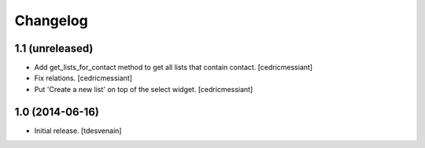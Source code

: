 Changelog
=========


1.1 (unreleased)
----------------

- Add get_lists_for_contact method to get all lists that contain contact.
  [cedricmessiant]

- Fix relations.
  [cedricmessiant]

- Put 'Create a new list' on top of the select widget.
  [cedricmessiant]


1.0 (2014-06-16)
----------------

- Initial release.
  [tdesvenain]

